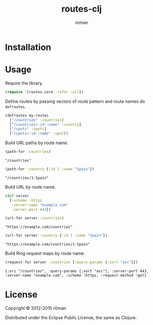 #+title: routes-clj
#+author: roman
#+LANGUAGE: en

[[https://travis-ci.org/r0man/routes-clj][https://travis-ci.org/r0man/routes-clj.svg]]
[[http://jarkeeper.com/r0man/routes-clj][http://jarkeeper.com/r0man/routes-clj/status.svg]]
[[http://jarkeeper.com/r0man/routes-clj][http://jarkeeper.com/r0man/routes-clj/downloads.svg]]

* Installation

  [[https://clojars.org/routes-clj][https://clojars.org/routes-clj/latest-version.svg]]

* Usage

  Require the library.

  #+BEGIN_SRC clojure :exports code :results silent
  (require '[routes.core :refer :all])
  #+END_SRC

  Define routes by passing vectors of route pattern and route names do
  =defroutes=.

  #+BEGIN_SRC clojure :exports code :results silent
    (defroutes my-routes
      ["/countries" :countries]
      ["/countries/:id-:name" :country]
      ["/spots" :spots]
      ["/spots/:id-:name" :spot])
  #+END_SRC

  Build URL paths by route name.

  #+BEGIN_SRC clojure :exports both :results verbatim
    (path-for :countries)
  #+END_SRC

  #+RESULTS:
  : "/countries"

  #+BEGIN_SRC clojure :exports both :results verbatim
    (path-for :country {:id 1 :name "Spain"})
  #+END_SRC

  #+RESULTS:
  : "/countries/1-Spain"

  Build URL by route name.

  #+BEGIN_SRC clojure :exports code :results silent
    (def server
      {:scheme :https
       :server-name "example.com"
       :server-port 443})
  #+END_SRC

  #+BEGIN_SRC clojure :exports both :results verbatim
    (url-for server :countries)
  #+END_SRC

  #+RESULTS:
  : "https://example.com/countries"

  #+BEGIN_SRC clojure :exports both :results verbatim
    (url-for server :country {:id 1 :name "Spain"})
  #+END_SRC

  #+RESULTS:
  : "https://example.com/countries/1-Spain"

  Build Ring request maps by route name.

  #+BEGIN_SRC clojure :exports both :results verbatim
    (request-for server :countries {:query-params {:sort "asc"}})
  #+END_SRC

  #+RESULTS:
  : {:uri "/countries", :query-params {:sort "asc"}, :server-port 443, :server-name "example.com", :scheme :https, :request-method :get}

* License

  Copyright © 2012-2015 r0man

  Distributed under the Eclipse Public License, the same as Clojure.
